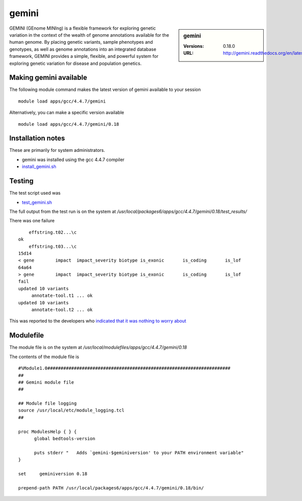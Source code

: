 gemini
======

.. sidebar:: gemini

   :Versions:  0.18.0
   :URL: http://gemini.readthedocs.org/en/latest/

GEMINI (GEnome MINIng) is a flexible framework for exploring genetic variation in the context of the wealth of genome annotations available for the human genome. By placing genetic variants, sample phenotypes and genotypes, as well as genome annotations into an integrated database framework, GEMINI provides a simple, flexible, and powerful system for exploring genetic variation for disease and population genetics.

Making gemini available
-----------------------
The following module command makes the latest version of gemini available to your session ::

      module load apps/gcc/4.4.7/gemini

Alternatively, you can make a specific version available ::

      module load apps/gcc/4.4.7/gemini/0.18

Installation notes
------------------
These are primarily for system administrators.

* gemini was installed using the gcc 4.4.7 compiler
* `install_gemini.sh <https://github.com/rcgsheffield/sheffield_hpc/blob/master/software/install_scripts/apps/gcc/4.4.7/gemini/0.18/install_gemini.sh>`_


Testing
-------
The test script used was

* `test_gemini.sh <https://github.com/rcgsheffield/sheffield_hpc/blob/master/software/test_scripts/apps/gcc/4.4.7/gemini/0.18/test_gemini.sh>`_

The full output from the test run is on the system at `/usr/local/packages6/apps/gcc/4.4.7/gemini/0.18/test_results/`

There was one failure ::

      effstring.t02...\c
  ok
      effstring.t03...\c
  15d14
  < gene	impact	impact_severity	biotype	is_exonic	is_coding	is_lof
  64a64
  > gene	impact	impact_severity	biotype	is_exonic	is_coding	is_lof
  fail
  updated 10 variants
       annotate-tool.t1 ... ok
  updated 10 variants
       annotate-tool.t2 ... ok

This was reported to the developers who `indicated that it was nothing to worry about <https://github.com/arq5x/gemini/issues/621>`_

Modulefile
----------
The module file is on the system at `/usr/local/modulefiles/apps/gcc/4.4.7/gemini/0.18`

The contents of the module file is ::

  #%Module1.0#####################################################################
  ##
  ## Gemini module file
  ##

  ## Module file logging
  source /usr/local/etc/module_logging.tcl
  ##

  proc ModulesHelp { } {
        global bedtools-version

        puts stderr "   Adds `gemini-$geminiversion' to your PATH environment variable"
  }

  set     geminiversion 0.18

  prepend-path PATH /usr/local/packages6/apps/gcc/4.4.7/gemini/0.18/bin/
